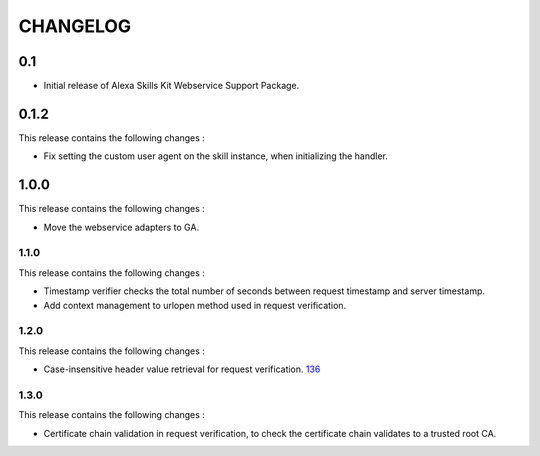 =========
CHANGELOG
=========

0.1
---

* Initial release of Alexa Skills Kit Webservice Support Package.


0.1.2
-----

This release contains the following changes : 

- Fix setting the custom user agent on the skill instance, when initializing the handler.
 
 
1.0.0
-------
 
This release contains the following changes :
 
- Move the webservice adapters to GA.
 
 

1.1.0
~~~~~~~

This release contains the following changes : 

- Timestamp verifier checks the total number of seconds between request timestamp and server timestamp.
- Add context management to urlopen method used in request verification.


1.2.0
~~~~~

This release contains the following changes : 

- Case-insensitive header value retrieval for request verification. `136 <https://github.com/alexa/alexa-skills-kit-sdk-for-python/issues/136>`__


1.3.0
~~~~~

This release contains the following changes :

- Certificate chain validation in request verification, to check the certificate chain validates to a trusted root CA.
